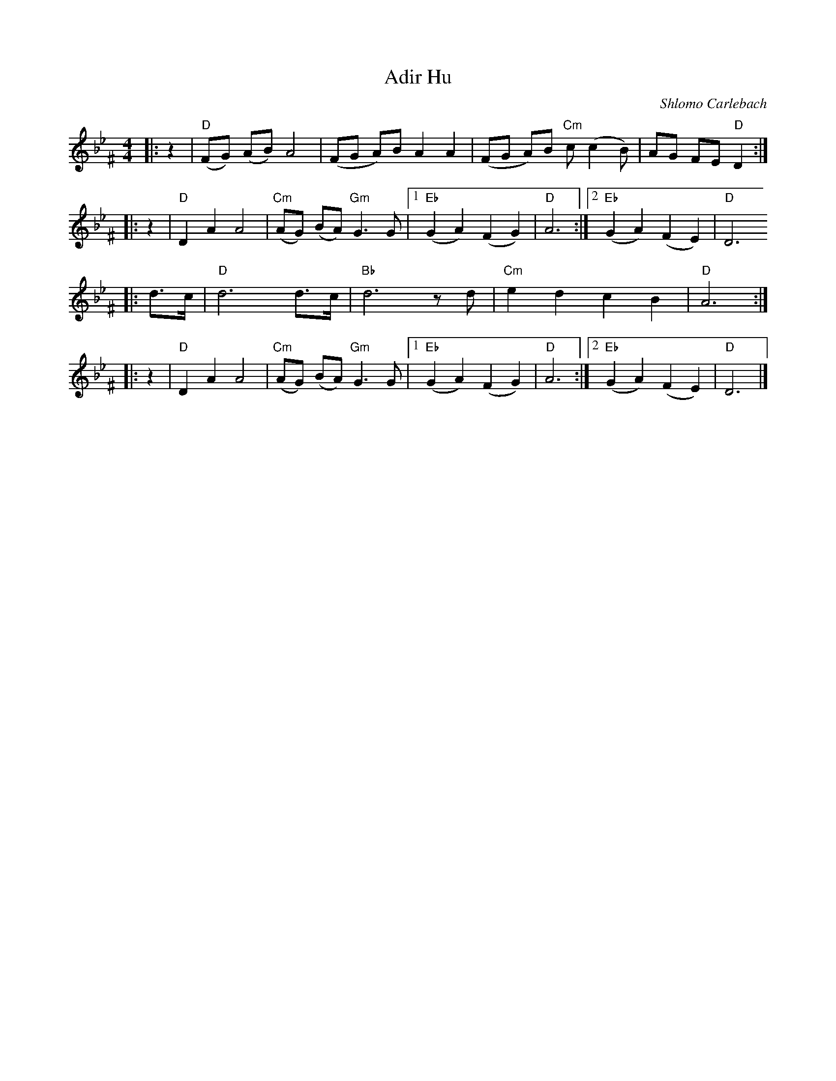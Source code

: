 X: 22
T: Adir Hu
C: Shlomo Carlebach
R: freylach
M: 4/4
L: 1/8
Z: John Chambers <jc:trillian.mit.edu>
K: D exp _B_e^F
|:z2 | "D"(FG) (AB) A4 | (FG A)B A2 A2 | (FG A)B "Cm"c(c2 B) | AG FE "D"D2 :|
|:z2 |  "D"D2 A2 A4 | "Cm"(AG) (BA) "Gm"G3 G |1 "Eb"(G2 A2) (F2 G2) | "D"A6 :|2 "Eb"(G2 A2) (F2 E2) | "D"D6
|:d>c | "D"d6 d>c | "Bb"d6 zd | "Cm"e2 d2 c2 B2 | "D"A6 :|
|:z2 | "D"D2 A2 A4 | "Cm"(AG) (BA) "Gm"G3 G |1 "Eb"(G2 A2) (F2 G2) | "D"A6 :|2 "Eb"(G2 A2) (F2 E2) | "D"D6 |]

